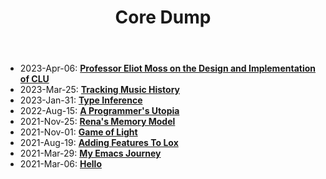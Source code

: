 #+TITLE: Core Dump

- 2023-Apr-06:
  *[[file:clu.org][Professor Eliot Moss on the Design and Implementation of CLU]]*
- 2023-Mar-25:
  *[[file:tracking_music_history.org][Tracking Music History]]*
- 2023-Jan-31:
  *[[file:type_inference.org][Type Inference]]*
- 2022-Aug-15:
  *[[file:a_programmer's_utopia.org][A Programmer's Utopia]]*
- 2021-Nov-25:
  *[[file:rena's_memory_model.org][Rena's Memory Model]]*
- 2021-Nov-01:
  *[[file:game_of_light.org][Game of Light]]*
- 2021-Aug-19:
  *[[file:adding_features_to_lox.org][Adding Features To Lox]]*
- 2021-Mar-29:
  *[[file:my_emacs_journey.org][My Emacs Journey]]*
- 2021-Mar-06:
  *[[file:hello.org][Hello]]*